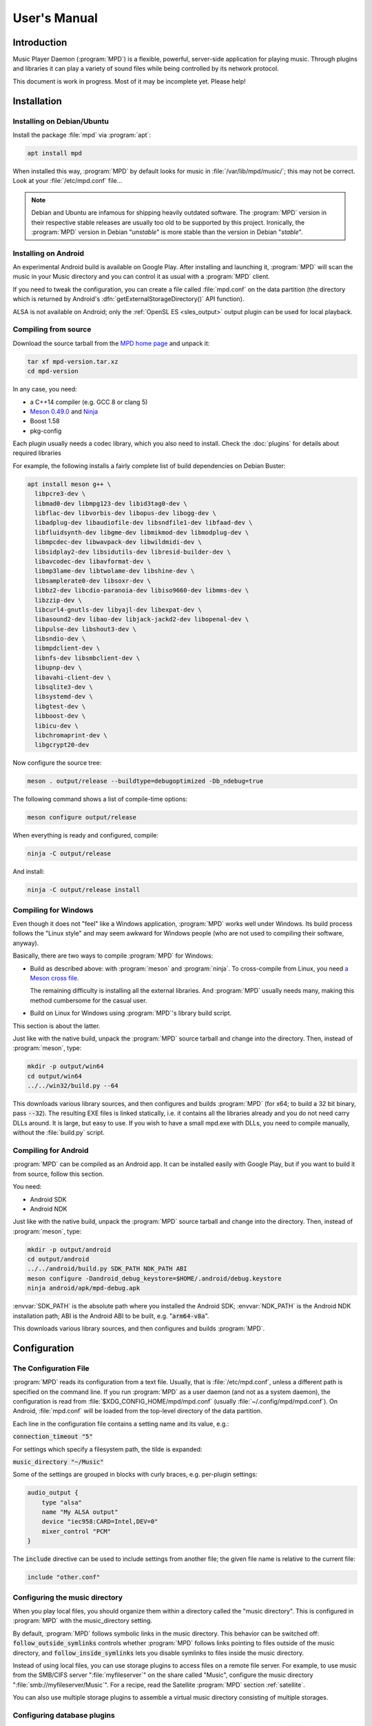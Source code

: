 User's Manual
#############

Introduction
************

Music Player Daemon (:program:`MPD`) is a flexible, powerful, server-side application for playing music. Through plugins and libraries it can play a variety of sound files while being controlled by its network protocol.

This document is work in progress. Most of it may be incomplete yet. Please help!

Installation
************

Installing on Debian/Ubuntu
---------------------------

Install the package :file:`mpd` via :program:`apt`:

.. code-block:: none

    apt install mpd

When installed this way, :program:`MPD` by default looks for music in :file:`/var/lib/mpd/music/`; this may not be correct. Look at your :file:`/etc/mpd.conf` file... 

.. note::

   Debian and Ubuntu are infamous for shipping heavily outdated
   software.  The :program:`MPD` version in their respective stable
   releases are usually too old to be supported by this project.
   Ironically, the :program:`MPD` version in Debian "*unstable*" is
   more stable than the version in Debian "*stable*".


Installing on Android
---------------------

An experimental Android build is available on Google Play. After installing and launching it, :program:`MPD` will scan the music in your Music directory and you can control it as usual with a :program:`MPD` client.

If you need to tweak the configuration, you can create a file called :file:`mpd.conf` on the data partition (the directory which is returned by Android's :dfn:`getExternalStorageDirectory()` API function). 

ALSA is not available on Android; only the :ref:`OpenSL ES
<sles_output>` output plugin can be used for local playback.

Compiling from source
---------------------

Download the source tarball from the `MPD home page <https://musicpd.org>`_ and unpack it:

.. code-block:: none

    tar xf mpd-version.tar.xz
    cd mpd-version

In any case, you need:

* a C++14 compiler (e.g. GCC 8 or clang 5)
* `Meson 0.49.0 <http://mesonbuild.com/>`__ and `Ninja
  <https://ninja-build.org/>`__
* Boost 1.58
* pkg-config 

Each plugin usually needs a codec library, which you also need to
install. Check the :doc:`plugins` for details about required libraries

For example, the following installs a fairly complete list of build dependencies on Debian Buster:

.. code-block:: none

    apt install meson g++ \
      libpcre3-dev \
      libmad0-dev libmpg123-dev libid3tag0-dev \
      libflac-dev libvorbis-dev libopus-dev libogg-dev \
      libadplug-dev libaudiofile-dev libsndfile1-dev libfaad-dev \
      libfluidsynth-dev libgme-dev libmikmod-dev libmodplug-dev \
      libmpcdec-dev libwavpack-dev libwildmidi-dev \
      libsidplay2-dev libsidutils-dev libresid-builder-dev \
      libavcodec-dev libavformat-dev \
      libmp3lame-dev libtwolame-dev libshine-dev \
      libsamplerate0-dev libsoxr-dev \
      libbz2-dev libcdio-paranoia-dev libiso9660-dev libmms-dev \
      libzzip-dev \
      libcurl4-gnutls-dev libyajl-dev libexpat-dev \
      libasound2-dev libao-dev libjack-jackd2-dev libopenal-dev \
      libpulse-dev libshout3-dev \
      libsndio-dev \
      libmpdclient-dev \
      libnfs-dev libsmbclient-dev \
      libupnp-dev \
      libavahi-client-dev \
      libsqlite3-dev \
      libsystemd-dev \
      libgtest-dev \
      libboost-dev \
      libicu-dev \
      libchromaprint-dev \
      libgcrypt20-dev
      

Now configure the source tree:

.. code-block:: none

 meson . output/release --buildtype=debugoptimized -Db_ndebug=true

The following command shows a list of compile-time options:

.. code-block:: none

 meson configure output/release

When everything is ready and configured, compile:

.. code-block:: none

 ninja -C output/release

And install:

.. code-block:: none

 ninja -C output/release install

Compiling for Windows
---------------------

Even though it does not "feel" like a Windows application, :program:`MPD` works well under Windows. Its build process follows the "Linux style" and may seem awkward for Windows people (who are not used to compiling their software, anyway).

Basically, there are two ways to compile :program:`MPD` for Windows:

* Build as described above: with :program:`meson` and
  :program:`ninja`.  To cross-compile from Linux, you need `a Meson
  cross file <https://mesonbuild.com/Cross-compilation.html>`__.

  The remaining difficulty is installing all the external libraries.
  And :program:`MPD` usually needs many, making this method cumbersome
  for the casual user.

* Build on Linux for Windows using :program:`MPD`'s library build script. 

This section is about the latter.

Just like with the native build, unpack the :program:`MPD` source
tarball and change into the directory.  Then, instead of
:program:`meson`, type:

.. code-block:: none

 mkdir -p output/win64
 cd output/win64
 ../../win32/build.py --64

This downloads various library sources, and then configures and builds
:program:`MPD` (for x64; to build a 32 bit binary, pass
:code:`--32`). The resulting EXE files is linked statically, i.e. it
contains all the libraries already and you do not need carry DLLs
around. It is large, but easy to use. If you wish to have a small
mpd.exe with DLLs, you need to compile manually, without the
:file:`build.py` script.

Compiling for Android
---------------------

:program:`MPD` can be compiled as an Android app. It can be installed easily with Google Play, but if you want to build it from source, follow this section.

You need:

* Android SDK
* Android NDK 

Just like with the native build, unpack the :program:`MPD` source
tarball and change into the directory.  Then, instead of
:program:`meson`, type:

.. code-block:: none

 mkdir -p output/android
 cd output/android
 ../../android/build.py SDK_PATH NDK_PATH ABI
 meson configure -Dandroid_debug_keystore=$HOME/.android/debug.keystore
 ninja android/apk/mpd-debug.apk

:envvar:`SDK_PATH` is the absolute path where you installed the
Android SDK; :envvar:`NDK_PATH` is the Android NDK installation path;
ABI is the Android ABI to be built, e.g. ":code:`arm64-v8a`".

This downloads various library sources, and then configures and builds :program:`MPD`. 

Configuration
*************

The Configuration File
----------------------

:program:`MPD` reads its configuration from a text file. Usually, that is :file:`/etc/mpd.conf`, unless a different path is specified on the command line. If you run :program:`MPD` as a user daemon (and not as a system daemon), the configuration is read from :file:`$XDG_CONFIG_HOME/mpd/mpd.conf` (usually :file:`~/.config/mpd/mpd.conf`). On Android, :file:`mpd.conf` will be loaded from the top-level directory of the data partition.

Each line in the configuration file contains a setting name and its value, e.g.:

:code:`connection_timeout "5"`

For settings which specify a filesystem path, the tilde is expanded:

:code:`music_directory "~/Music"`

Some of the settings are grouped in blocks with curly braces, e.g. per-plugin settings:

.. code-block:: none

    audio_output {
        type "alsa"
        name "My ALSA output"
        device "iec958:CARD=Intel,DEV=0"
        mixer_control "PCM"
    }

The :code:`include` directive can be used to include settings from
another file; the given file name is relative to the current file:

.. code-block:: none

  include "other.conf"

Configuring the music directory
-------------------------------

When you play local files, you should organize them within a directory called the "music directory". This is configured in :program:`MPD` with the music_directory setting.

By default, :program:`MPD` follows symbolic links in the music directory. This behavior can be switched off: :code:`follow_outside_symlinks` controls whether :program:`MPD` follows links pointing to files outside of the music directory, and :code:`follow_inside_symlinks` lets you disable symlinks to files inside the music directory.

Instead of using local files, you can use storage plugins to access
files on a remote file server. For example, to use music from the
SMB/CIFS server ":file:`myfileserver`" on the share called "Music",
configure the music directory ":file:`smb://myfileserver/Music`". For
a recipe, read the Satellite :program:`MPD` section :ref:`satellite`.

You can also use multiple storage plugins to assemble a virtual music directory consisting of multiple storages. 

Configuring database plugins
----------------------------

If a music directory is configured, one database plugin is used. To
configure this plugin, add a :code:`database` block to
:file:`mpd.conf`:

.. code-block:: none

    database {
        plugin "simple"
        path "/var/lib/mpd/db"
    }
    
More information can be found in the :ref:`database_plugins`
reference.

Configuring neighbor plugins
----------------------------

All neighbor plugins are disabled by default to avoid unwanted
overhead. To enable (and configure) a plugin, add a :code:`neighbor`
block to :file:`mpd.conf`:

.. code-block:: none

    neighbors {
        plugin "smbclient"
    }
      
More information can be found in the :ref:`neighbor_plugin` reference.

Configuring input plugins
-------------------------

To configure an input plugin, add an :code:`input` block to
:file:`mpd.conf`:

.. code-block:: none

    input {
        plugin "curl"
        proxy "proxy.local"
    }
      

The following table lists the input options valid for all plugins:

.. list-table::
   :widths: 20 80
   :header-rows: 1

   * - Name
     - Description
   * - **plugin**
     - The name of the plugin
   * - **enabled yes|no**
     - Allows you to disable a input plugin without recompiling. By default, all plugins are enabled.

More information can be found in the :ref:`input_plugins` reference.

.. _input_cache:

Configuring the Input Cache
^^^^^^^^^^^^^^^^^^^^^^^^^^^

The input cache prefetches queued song files before they are going to
be played.  This has several advantages:

- risk of buffer underruns during playback is reduced because this
  decouples playback from disk (or network) I/O
- bulk transfers may be faster and more energy efficient than loading
  small chunks on-the-fly
- by prefetching several songs at a time, the hard disk can spin down
  for longer periods of time

This comes at a cost:

- memory usage
- bulk transfers may reduce the performance of other applications
  which also want to access the disk (if the kernel's I/O scheduler
  isn't doing its job properly)

To enable the input cache, add an ``input_cache`` block to the
configuration file:

.. code-block:: none

    input_cache {
        size "1 GB"
    }

This allocates a cache of 1 GB.  If the cache grows larger than that,
older files will be evicted.

You flush the cache at any time by sending ``SIGHUP`` to the
:program:`MPD` process, see :ref:`signals`.


Configuring decoder plugins
---------------------------

Most decoder plugins do not need any special configuration. To
configure a decoder, add a :code:`decoder` block to :file:`mpd.conf`:

.. code-block:: none

    decoder {
        plugin "wildmidi"
        config_file "/etc/timidity/timidity.cfg"
    }
      
The following table lists the decoder options valid for all plugins:

.. list-table::
   :widths: 20 80
   :header-rows: 1

   * - Name
     - Description
   * - **plugin**
     - The name of the plugin
   * - **enabled yes|no**
     - Allows you to disable a decoder plugin without recompiling. By default, all plugins are enabled.

More information can be found in the :ref:`decoder_plugins` reference.

Configuring encoder plugins
---------------------------

Encoders are used by some of the output plugins (such as shout). The
encoder settings are included in the ``audio_output`` section, see :ref:`config_audio_output`.

More information can be found in the :ref:`encoder_plugins` reference.


.. _config_audio_output:

Configuring audio outputs
-------------------------

Audio outputs are devices which actually play the audio chunks produced by :program:`MPD`. You can configure any number of audio output devices, but there must be at least one. If none is configured, :program:`MPD` attempts to auto-detect. Usually, this works quite well with ALSA, OSS and on Mac OS X.

To configure an audio output manually, add one or more
:code:`audio_output` blocks to :file:`mpd.conf`:

.. code-block:: none

    audio_output {
        type "alsa"
        name "my ALSA device"
        device "hw:0"
    }

The following table lists the audio_output options valid for all plugins:


.. list-table::
   :widths: 20 80
   :header-rows: 1

   * - Name
     - Description
   * - **type**
     - The name of the plugin
   * - **name**
     - The name of the audio output. It is visible to the client. Some plugins also use it internally, e.g. as a name registered in the PULSE server.
   * - **format samplerate:bits:channels**
     -  Always open the audio output with the specified audio format, regardless of the format of the input file. This is optional for most plugins.
        See :ref:`audio_output_format` for a detailed description of the value.
   * - **enabed yes|no**
     - Specifies whether this audio output is enabled when :program:`MPD` is started. By default, all audio outputs are enabled. This is just the default setting when there is no state file; with a state file, the previous state is restored.
   * - **tags yes|no**
     - If set to no, then :program:`MPD` will not send tags to this output. This is only useful for output plugins that can receive tags, for example the httpd output plugin.
   * - **always_on yes|no**
     - If set to yes, then :program:`MPD` attempts to keep this audio output always open. This may be useful for streaming servers, when you don't want to disconnect all listeners even when playback is accidentally stopped.
   * - **mixer_type hardware|software|null|none**
     - Specifies which mixer should be used for this audio output: the
       hardware mixer (available for ALSA :ref:`alsa_plugin`, OSS
       :ref:`oss_plugin` and PulseAudio :ref:`pulse_plugin`), the
       software mixer, the ":samp:`null`" mixer (allows setting the
       volume, but with no effect; this can be used as a trick to
       implement an external mixer :ref:`external_mixer`) or no mixer
       (:samp:`none`). By default, the hardware mixer is used for
       devices which support it, and none for the others.
   * - **filters "name,...**"
     - The specified configured filters are instantiated in the given
       order.  Each filter name refers to a ``filter`` block, see
       :ref:`config_filter`.

More information can be found in the :ref:`output_plugins` reference.


.. _config_filter:

Configuring filters
-------------------

Filters are plugins which modify an audio stream.

To configure a filter, add a :code:`filter` block to :file:`mpd.conf`:

.. code-block:: none

    filter {
        plugin "volume"
        name "software volume"
    }

Configured filters may then be added to the ``filters`` setting of an
``audio_output`` section, see :ref:`config_audio_output`.

The following table lists the filter options valid for all plugins:

.. list-table::
   :widths: 20 80
   :header-rows: 1

   * - Name
     - Description
   * - **plugin**
     - The name of the plugin
   * - **name**
     - The name of the filter

More information can be found in the :ref:`filter_plugins` reference.


Configuring playlist plugins
----------------------------

Playlist plugins are used to load remote playlists (protocol commands
load, listplaylist and listplaylistinfo). This is not related to
:program:`MPD`'s :ref:`playlist directory <stored_playlists>`.

To configure a playlist plugin, add a :code:`playlist_plugin` block to
:file:`mpd.conf`:

.. code-block:: none

    playlist_plugin {
        name "m3u"
        enabled "true"
    }

The following table lists the playlist_plugin options valid for all plugins:

.. list-table::
   :widths: 20 80
   :header-rows: 1

   * - Name
     - Description
   * - **plugin**
     - The name of the plugin
   * - **enabled yes|no**
     - Allows you to disable a playlist plugin without recompiling. By default, all plugins are enabled.

More information can be found in the :ref:`playlist_plugins`
reference.

Audio Format Settings
---------------------

.. _audio_output_format:

Global Audio Format
^^^^^^^^^^^^^^^^^^^

The setting ``audio_output_format`` forces :program:`MPD` to use one
audio format for all outputs.  Doing that is usually not a good idea.

The value is specified as ``samplerate:bits:channels``.

Any of the three attributes may be an asterisk to specify that this
attribute should not be enforced, example: ``48000:16:*``.
``*:*:*`` is equal to not having a format specification.

The following values are valid for bits: ``8`` (signed 8 bit integer
samples), ``16``, ``24`` (signed 24 bit integer samples padded to 32
bit), ``32`` (signed 32 bit integer samples), ``f`` (32 bit floating
point, -1.0 to 1.0), ``dsd`` means DSD (Direct Stream Digital). For
DSD, there are special cases such as ``dsd64``, which allows you to
omit the sample rate (e.g. ``dsd512:2`` for stereo DSD512,
i.e. 22.5792 MHz).

The sample rate is special for DSD: :program:`MPD` counts the number
of bytes, not bits. Thus, a DSD "bit" rate of 22.5792 MHz (DSD512) is
2822400 from :program:`MPD`'s point of view (44100*512/8).

Resampler
^^^^^^^^^

Sometimes, music needs to be resampled before it can be played; for example, CDs use a sample rate of 44,100 Hz while many cheap audio chips can only handle 48,000 Hz. Resampling reduces the quality and consumes a lot of CPU. There are different options, some of them optimized for high quality and others for low CPU usage, but you can't have both at the same time. Often, the resampler is the component that is responsible for most of :program:`MPD`'s CPU usage. Since :program:`MPD` comes with high quality defaults, it may appear that :program:`MPD` consumes more CPU than other software.

Check the :ref:`resampler_plugins` reference for a list of resamplers
and how to configure them.

Client Connections
------------------

.. _listeners:

Listeners
^^^^^^^^^

The setting :code:`bind_to_address` specifies which addresses
:program:`MPD` listens on for connections from clients.  It can be
used multiple times to bind to more than one address.  Example::

 bind_to_address "192.168.1.42"
 bind_to_address "127.0.0.1"

The default is "any", which binds to all available addresses.
Additionally, MPD binds to :code:`$XDG_RUNTIME_DIR/mpd/socket` (if it
was launched as a per-user daemon and no :code:`bind_to_address`
setting exists).

You can set a port that is different from the global port setting,
e.g. "localhost:6602".  IPv6 addresses must be enclosed in square
brackets if you want to configure a port::

 bind_to_address "[::1]:6602"

To bind to a local socket (UNIX domain socket), specify an absolute
path or a path starting with a tilde (~).  Some clients default to
connecting to :file:`/var/run/mpd/socket` so this may be a good
choice::

 bind_to_address "/var/run/mpd/socket"

On Linux, local sockets can be bound to a name without a socket inode
on the filesystem; MPD implements this by prepending ``@`` to the
address::

 bind_to_address "@mpd"

If no port is specified, the default port is 6600.  This default can
be changed with the port setting::

 port "6601"

These settings will be ignored if `systemd socket activation`_ is
used.


Permissions and Passwords
^^^^^^^^^^^^^^^^^^^^^^^^^

By default, all clients are unauthenticated and have a full set of permissions. This can be restricted with the settings :code:`default_permissions` and :code:`password`.

:code:`default_permissions` controls the permissions of a new client. Its value is a comma-separated list of permissions:

.. list-table::
   :widths: 20 80
   :header-rows: 1

   * - Name
     - Description
   * - **read**
     - Allows reading of the database, displaying the current playlist, and current status of :program:`MPD`.
   * - **add**
     - Allows adding songs and loading playlists.
   * - **control**
     - Allows all other player and playlist manipulations.
   * - **admin**
     - Allows database updates and allows shutting down :program:`MPD`.

:code:`local_permissions` may be used to assign other permissions to clients connecting on a local socket.

:code:`password` allows the client to send a password to gain other permissions. This option may be specified multiple times with different passwords.

Note that the :code:`password` option is not secure: passwords are sent in clear-text over the connection, and the client cannot verify the server's identity.

Example:

.. code-block:: none

    default_permissions "read"
    password "the_password@read,add,control"
    password "the_admin_password@read,add,control,admin"

Other Settings
--------------

.. _metadata_to_use:

.. list-table::
   :widths: 20 80
   :header-rows: 1

   * - Setting
     - Description
   * - **metadata_to_use TAG1,TAG2,...**
     - Use only the specified tags, and ignore the others. This
       setting can reduce the database size and :program:`MPD`'s
       memory usage by omitting unused tags. By default, all tags but
       comment are enabled. The special value "none" disables all
       tags.

       If the setting starts with ``+`` or ``-``, then the following
       tags will be added or remoted to/from the current set of tags.
       This example just enables the "comment" tag without disabling all
       the other supported tags

         metadata_to_use "+comment"

       Section :ref:`tags` contains a list of supported tags.

The State File
^^^^^^^^^^^^^^

 The state file is a file where :program:`MPD` saves and restores its state (play queue, playback position etc.) to keep it persistent across restarts and reboots. It is an optional setting.

:program:`MPD` will attempt to load the state file during startup, and will save it when shutting down the daemon. Additionally, the state file is refreshed every two minutes (after each state change).

.. list-table::
   :widths: 20 80
   :header-rows: 1

   * - Setting
     - Description
   * - **state_file PATH**
     - Specify the state file location. The parent directory must be writable by the :program:`MPD` user (+wx).
   * - **state_file_interval SECONDS**
     - Auto-save the state file this number of seconds after each state change. Defaults to 120 (2 minutes).

The Sticker Database
^^^^^^^^^^^^^^^^^^^^

"Stickers" are pieces of information attached to songs. Some clients
use them to store ratings and other volatile data. This feature
requires :program:`SQLite`, compile-time configure option
:code:`-Dsqlite=...`.

.. list-table::
   :widths: 20 80
   :header-rows: 1

   * - Setting
     - Description
   * - **sticker_file PATH**
     - The location of the sticker database.

Resource Limitations
^^^^^^^^^^^^^^^^^^^^

These settings are various limitations to prevent :program:`MPD` from using too many resources (denial of service).

.. list-table::
   :widths: 20 80
   :header-rows: 1

   * - Setting
     - Description
   * - **connection_timeout SECONDS**
     - If a client does not send any new data in this time period, the connection is closed. Clients waiting in "idle" mode are excluded from this. Default is 60.
   * - **max_connections NUMBER**
     - This specifies the maximum number of clients that can be connected to :program:`MPD` at the same time. Default is 100.
   * - **max_playlist_length NUMBER**
     - The maximum number of songs that can be in the playlist. Default is 16384.
   * - **max_command_list_size KBYTES**
     - The maximum size a command list. Default is 2048 (2 MiB).
   * - **max_output_buffer_size KBYTES**
     - The maximum size of the output buffer to a client (maximum response size). Default is 8192 (8 MiB).

Buffer Settings
^^^^^^^^^^^^^^^

Do not change these unless you know what you are doing.

.. list-table::
   :widths: 20 80
   :header-rows: 1

   * - Setting
     - Description
   * - **audio_buffer_size SIZE**
     - Adjust the size of the internal audio buffer. Default is
       :samp:`4 MB` (4 MiB).

Zeroconf
^^^^^^^^

If Zeroconf support (`Avahi <http://avahi.org/>`_ or Apple's Bonjour)
was enabled at compile time with :code:`-Dzeroconf=...`,
:program:`MPD` can announce its presence on the network. The following
settings control this feature:

.. list-table::
   :widths: 20 80
   :header-rows: 1

   * - Setting
     - Description
   * - **zeroconf_enabled yes|no**
     - Enables or disables this feature. Default is yes.
   * - **zeroconf_name NAME**
     - The service name to publish via Zeroconf. The default is "Music Player @ %h".
       %h will be replaced with the hostname of the machine running :program:`MPD`.

Advanced configuration
**********************

.. _satellite:

Satellite setup
---------------

:program:`MPD` runs well on weak machines such as the Raspberry Pi. However, such hardware tends to not have storage big enough to hold a music collection. Mounting music from a file server can be very slow, especially when updating the database.

One approach for optimization is running :program:`MPD` on the file server, which not only exports raw files, but also provides access to a readily scanned database. Example configuration:

.. code-block:: none

    music_directory "nfs://fileserver.local/srv/mp3"
    #music_directory "smb://fileserver.local/mp3"

    database {
        plugin "proxy"
        host "fileserver.local"
    }
      
The :code:`music_directory` setting tells :program:`MPD` to read files from the given NFS server. It does this by connecting to the server from userspace. This does not actually mount the file server into the kernel's virtual file system, and thus requires no kernel cooperation and no special privileges. It does not even require a kernel with NFS support, only the nfs storage plugin (using the libnfs userspace library). The same can be done with SMB/CIFS using the smbclient storage plugin (using libsmbclient).

The database setting tells :program:`MPD` to pass all database queries on to the :program:`MPD` instance running on the file server (using the proxy plugin).

Real-Time Scheduling
--------------------

On Linux, :program:`MPD` attempts to configure real-time scheduling for some threads that benefit from it.

This is only possible you allow :program:`MPD` to do it. This privilege is controlled by :envvar:`RLIMIT_RTPRIO` :envvar:`RLIMIT_RTTIME`. You can configure this privilege with :command:`ulimit` before launching :program:`MPD`:

.. code-block:: none

    ulimit -HS -r 40; mpd

Or you can use the :command:`prlimit` program from the util-linux package:

.. code-block:: none

    prlimit --rtprio=40 --rttime=unlimited mpd

The systemd service file shipped with :program:`MPD` comes with this setting.

This works only if the Linux kernel was compiled with :makevar:`CONFIG_RT_GROUP_SCHED` disabled. Use the following command to check this option for your current kernel:

.. code-block:: none

    zgrep ^CONFIG_RT_GROUP_SCHED /proc/config.gz

You can verify whether the real-time scheduler is active with the ps command:

.. code-block:: none

    # ps H -q `pidof -s mpd` -o 'pid,tid,cls,rtprio,comm'
      PID   TID CLS RTPRIO COMMAND
    16257 16257  TS      - mpd
    16257 16258  TS      - io
    16257 16259  FF     40 rtio
    16257 16260  TS      - player
    16257 16261  TS      - decoder
    16257 16262  FF     40 output:ALSA
    16257 16263 IDL      0 update

The CLS column shows the CPU scheduler; TS is the normal scheduler; FF and RR are real-time schedulers. In this example, two threads use the real-time scheduler: the output thread and the rtio (real-time I/O) thread; these two are the important ones. The database update thread uses the idle scheduler ("IDL in ps), which only gets CPU when no other process needs it.

.. note::

   There is a rumor that real-time scheduling improves audio
   quality. That is not true. All it does is reduce the probability of
   skipping (audio buffer xruns) when the computer is under heavy
   load.

Using MPD
*********

Starting and Stopping MPD
-------------------------

The simplest (but not the best) way to start :program:`MPD` is to
simply type::

 mpd

This will start :program:`MPD` as a daemon process (which means it
detaches from your terminal and continues to run in background).  To
stop it, send ``SIGTERM`` to the process; if you have configured a
``pid_file``, you can use the ``--kill`` option::

 mpd --kill

The best way to manage :program:`MPD` processes is to use a service
manager such as :program:`systemd`.

systemd
^^^^^^^

:program:`MPD` ships with :program:`systemd` service units.

If you have installed :program:`MPD` with your operating system's
package manager, these are probably preinstalled, so you can start and
stop :program:`MPD` this way (like any other service)::

 systemctl start mpd
 systemctl stop mpd

systemd socket activation
^^^^^^^^^^^^^^^^^^^^^^^^^

Using systemd, you can launch :program:`MPD` on demand when the first client attempts to connect.

:program:`MPD` comes with two systemd unit files: a "service" unit and
a "socket" unit.  These will be installed to the directory specified
with :code:`-Dsystemd_system_unit_dir=...`,
e.g. :file:`/lib/systemd/system`.

To enable socket activation, type:

.. code-block:: none

    systemctl enable mpd.socket
    systemctl start mpd.socket

In this configuration, :program:`MPD` will ignore the :ref:`listener
settings <listeners>` (``bind_to_address`` and ``port``).

systemd user unit
^^^^^^^^^^^^^^^^^

You can launch :program:`MPD` as a systemd user unit.  These will be
installed to the directory specified with
:code:`-Dsystemd_user_unit_dir=...`,
e.g. :file:`/usr/lib/systemd/user` or
:file:`$HOME/.local/share/systemd/user`.

Once the user unit is installed, you can start and stop :program:`MPD` like any other service:

.. code-block:: none

    systemctl --user start mpd

To auto-start :program:`MPD` upon login, type:

.. code-block:: none

    systemctl --user enable mpd

.. _signals:

Signals
-------

:program:`MPD` understands the following UNIX signals:

- ``SIGTERM``, ``SIGINT``: shut down MPD
- ``SIGHUP``: reopen log files (send this after log rotation) and
  flush caches (see :ref:`input_cache`)


The client
----------

After you have installed, configured and started :program:`MPD`, you choose a client to control the playback.

The most basic client is :program:`mpc`, which provides a command line interface. It is useful in shell scripts. Many people bind specific :program:`mpc` commands to hotkeys.

The `MPD Wiki <http://www.musicpd.org/clients/>`_ contains an extensive list of clients to choose from.

The music directory and the database
------------------------------------

The "music directory" is where you store your music files. :program:`MPD` stores all relevant meta information about all songs in its "database". Whenever you add, modify or remove songs in the music directory, you have to update the database, for example with mpc:

.. code-block:: none

    mpc update

Depending on the size of your music collection and the speed of the storage, this can take a while.

To exclude a file from the update, create a file called :file:`.mpdignore` in its parent directory. Each line of that file may contain a list of shell wildcards. Matching files in the current directory and all subdirectories are excluded.

Mounting other storages into the music directory
^^^^^^^^^^^^^^^^^^^^^^^^^^^^^^^^^^^^^^^^^^^^^^^^

:program:`MPD` has various storage plugins of which multiple instances can be "mounted" into the music directory. This way, you can use local music, file servers and USB sticks at the same time. Example:

.. code-block:: none

    mpc mount foo nfs://192.168.1.4/export/mp3
    mpc mount usbstick udisks://by-uuid-2F2B-D136
    mpc unmount usbstick

:program:`MPD`'s neighbor plugins can be helpful with finding mountable storages:

.. code-block:: none

    mpc listneighbors

Mounting is only possible with the simple database plugin and a :code:`cache_directory`, e.g.:

.. code-block:: none

    database {
      plugin "simple"
      path "~/.mpd/db"
      cache_directory "~/.mpd/cache"
    }
        
This requires migrating from the old :code:`db_file` setting to a database section. The cache directory must exist, and :program:`MPD` will put one file per mount there, which will be reused when the same storage is used again later.

Metadata
--------

When scanning or playing a song, :program:`MPD` parses its metadata.
See :ref:`tags` for a list of supported tags.

The :ref:`metadata_to_use <metadata_to_use>` setting can be used to
enable or disable certain tags.

The queue
---------

The queue (sometimes called "current playlist") is a list of songs to be played by :program:`MPD`. To play a song, add it to the queue and start playback. Most clients offer an interface to edit the queue.

.. _stored_playlists:

Stored Playlists
----------------

Stored playlists are some kind of secondary playlists which can be
created, saved, edited and deleted by the client. They are addressed
by their names.  Its contents can be loaded into the queue, to be
played back.  The :code:`playlist_directory` setting specifies where
those playlists are stored.

Advanced usage
**************

Bit-perfect playback
--------------------

"Bit-perfect playback" is a phrase used by audiophiles to describe a setup that plays back digital music as-is, without applying any modifications such as resampling, format conversion or software volume. Naturally, this implies a lossless codec.

By default, :program:`MPD` attempts to do bit-perfect playback, unless you tell it not to. Precondition is a sound chip that supports the audio format of your music files. If the audio format is not supported, :program:`MPD` attempts to fall back to the nearest supported audio format, trying to lose as little quality as possible.

To verify if :program:`MPD` converts the audio format, enable verbose logging, and watch for these lines:

.. code-block:: none

    decoder: audio_format=44100:24:2, seekable=true
    output: opened plugin=alsa name="An ALSA output" audio_format=44100:16:2
    output: converting from 44100:24:2

This example shows that a 24 bit file is being played, but the sound chip cannot play 24 bit. It falls back to 16 bit, discarding 8 bit.

However, this does not yet prove bit-perfect playback; ALSA may be fooling :program:`MPD` that the audio format is supported. To verify the format really being sent to the physical sound chip, try:

.. code-block:: none

    cat /proc/asound/card*/pcm*p/sub*/hw_params
    access: RW_INTERLEAVED
    format: S16_LE
    subformat: STD
    channels: 2
    rate: 44100 (44100/1)
    period_size: 4096
    buffer_size: 16384

Obey the "format" row, which indicates that the current playback format is 16 bit (signed 16 bit integer, little endian).

Check list for bit-perfect playback:

* Use the ALSA output plugin.
* Disable sound processing inside ALSA by configuring a "hardware"
  device (:samp:`hw:0,0` or similar).
* Don't use software volume (setting :code:`mixer_type`).
* Don't force :program:`MPD` to use a specific audio format (settings
  :code:`format`, :ref:`audio_output_format <audio_output_format>`).
* Verify that you are really doing bit-perfect playback using :program:`MPD`'s verbose log and :file:`/proc/asound/card*/pcm*p/sub*/hw_params`. Some DACs can also indicate the audio format.

Direct Stream Digital (DSD)
---------------------------

DSD (`Direct Stream Digital <https://en.wikipedia.org/wiki/Direct_Stream_Digital>`_) is a digital format that stores audio as a sequence of single-bit values at a very high sampling rate.

:program:`MPD` understands the file formats dff and dsf. There are three ways to play back DSD:

* Native DSD playback. Requires ALSA 1.0.27.1 or later, a sound driver/chip that supports DSD and of course a DAC that supports DSD.

* DoP (DSD over PCM) playback. This wraps DSD inside fake 24 bit PCM according to the DoP standard. Requires a DAC that supports DSD. No support from ALSA and the sound chip required (except for bit-perfect 24 bit PCM support).
* Convert DSD to PCM on-the-fly. 

Native DSD playback is used automatically if available. DoP is only
used if enabled explicitly using the :code:`dop` option, because there
is no way for :program:`MPD` to find out whether the DAC supports
it. DSD to PCM conversion is the fallback if DSD cannot be used
directly.

ICY-MetaData
------------

Some MP3 streams send information about the current song with a
protocol named `"ICY-MetaData"
<http://www.smackfu.com/stuff/programming/shoutcast.html>`_.
:program:`MPD` makes its ``StreamTitle`` value available as ``Title``
tag.

By default, :program:`MPD` assumes this tag is UTF-8-encoded.  To tell
:program:`MPD` to assume a different character set, specify it in the
``charset`` URL fragment parameter, e.g.::

 mpc add 'http://radio.example.com/stream#charset=cp1251'


Client Hacks
************

.. _external_mixer:

External Mixer
--------------

The setting :code:`mixer_type "null"` asks MPD to pretend that there is a mixer, but not actually do something. This allows you to implement a :program:`MPD` client which listens for mixer events, queries the current (fake) volume, and uses it to program an external mixer. For example, your client can forward this setting to your amplifier.

Troubleshooting
***************

Where to start
--------------

Make sure you have the latest :program:`MPD` version (via :code:`mpd --version`, not mpc version). All the time, bugs are found and fixed, and your problem might be a bug that is fixed already. Do not ask for help unless you have the latest :program:`MPD` version. The most common excuse is when your distribution ships an old :program:`MPD` version - in that case, please ask your distribution for help, and not the :program:`MPD` project.

Check the log file. Configure :code:`log_level "verbose"` or pass :option:`--verbose` to mpd.

Sometimes, it is helpful to run :program:`MPD` in a terminal and follow what happens. This is how to do it:

.. code-block:: none

    mpd --stdout --no-daemon --verbose

Support
-------

Getting Help
^^^^^^^^^^^^

The :program:`MPD` project runs a `forum <https://forum.musicpd.org/>`_ and an IRC channel (#mpd on Freenode) for requesting help. Visit the MPD help page for details on how to get help.

Common Problems
^^^^^^^^^^^^^^^

1. Database
"""""""""""

Question: I can't see my music in the MPD database!
~~~~~~~~~~~~~~~~~~~~~~~~~~~~~~~~~~~~~~~~~~~~~~~~~~~

* Check your :code:`music_directory` setting. 
* Does the MPD user have read permission on all music files, and read+execute permission on all music directories (and all of their parent directories)? 
* Did you update the database? (mpc update) 
* Did you enable all relevant decoder plugins at compile time? :command:`mpd --version` will tell you. 

Question: MPD doesn't read ID3 tags!
~~~~~~~~~~~~~~~~~~~~~~~~~~~~~~~~~~~~

* You probably compiled :program:`MPD` without libid3tag. :command:`mpd --version` will tell you.

2. Playback
"""""""""""

Question: I can't hear music on my client!
~~~~~~~~~~~~~~~~~~~~~~~~~~~~~~~~~~~~~~~~~~

* That problem usually follows a misunderstanding of the nature of :program:`MPD`. :program:`MPD` is a remote-controlled music player, not a music distribution system. Usually, the speakers are connected to the box where :program:`MPD` runs, and the :program:`MPD` client only sends control commands, but the client does not actually play your music.

  :program:`MPD` has output plugins which allow hearing music on a remote host (such as httpd), but that is not :program:`MPD`'s primary design goal. 

Question: "Device or resource busy"
~~~~~~~~~~~~~~~~~~~~~~~~~~~~~~~~~~~

*  This ALSA error means that another program uses your sound hardware exclusively. You can stop that program to allow :program:`MPD` to use it.

  Sometimes, this other program is PulseAudio, which can multiplex sound from several applications, to allow them to share your sound chip. In this case, it might be a good idea for :program:`MPD` to use PulseAudio as well, instead of using ALSA directly.

Reporting Bugs
--------------

If you believe you found a bug in :program:`MPD`, report it on the `bug tracker <https://github.com/MusicPlayerDaemon/MPD/issues>`_.

Your bug report should contain:

* the output of :command:`mpd --version`
* your configuration file (:file:`mpd.conf`)
* relevant portions of the log file (:option:`--verbose`)
* be clear about what you expect MPD to do, and what is actually happening

MPD crashes
^^^^^^^^^^^

All :program:`MPD` crashes are bugs which must be fixed by a developer, and you should write a bug report. (Many crash bugs are caused by codec libraries used by :program:`MPD`, and then that library must be fixed; but in any case, the :program:`MPD` `bug tracker <https://github.com/MusicPlayerDaemon/MPD/issues>`_ is a good place to report it first if you don't know.)

A crash bug report needs to contain a "backtrace".

First of all, your :program:`MPD` executable must not be "stripped"
(i.e. debug information deleted).  The executables shipped with Linux
distributions are usually stripped, but some have so-called "debug"
packages (package :file:`mpd-dbgsym` or :file:`mpd-dbg` on Debian,
:file:`mpd-debug` on other distributions).  Make sure this package is
installed.

If you built :program:`MPD` from sources, please recompile with Meson
option ":code:`--buildtype=debug -Db_ndebug=false`", because this will
add more helpful information to the backtrace.

You can extract the backtrace from a core dump, or by running :program:`MPD` in a debugger, e.g.:

.. code-block:: none

    gdb --args mpd --stdout --no-daemon --verbose
    run

As soon as you have reproduced the crash, type ":command:`bt`" on the
gdb command prompt. Copy the output to your bug report.
